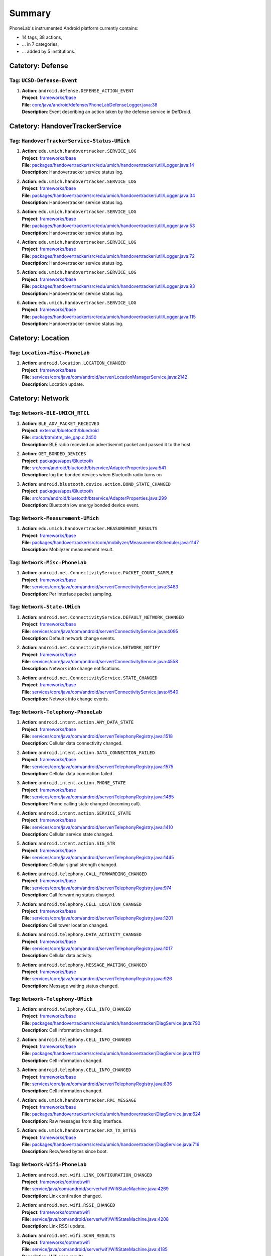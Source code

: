 .. Generated by tagdoc.py on 2015-10-28, DO NOT MODIFY.

Summary
-------
PhoneLab's instrumented Android platform currently contains:

* 14 tags, 38 actions,

* ... in 7 categories,

* ... added by 5 institutions.



Catetory: Defense
+++++++++++++++++


Tag: ``UCSD-Defense-Event``
~~~~~~~~~~~~~~~~~~~~~~~~~~~

#. | **Action**: ``android.defense.DEFENSE_ACTION_EVENT``
   | **Project**: `frameworks/base <http://platform.phone-lab.org:8080/gitweb?p=platform/frameworks/base.git>`_
   | **File**: `core/java/android/defense/PhoneLabDefenseLogger.java:38 <http://platform.phone-lab.org:8080/gitweb?p=platform/frameworks/base.git;a=blob;f=core/java/android/defense/PhoneLabDefenseLogger.java;hb=refs/heads/phonelab/android-5.1.1_r3/release-2.1.1#l38>`_
   | **Description**: Event describing an action taken by the defense service in DefDroid.



Catetory: HandoverTrackerService
++++++++++++++++++++++++++++++++


Tag: ``HandoverTrackerService-Status-UMich``
~~~~~~~~~~~~~~~~~~~~~~~~~~~~~~~~~~~~~~~~~~~~

#. | **Action**: ``edu.umich.handovertracker.SERVICE_LOG``
   | **Project**: `frameworks/base <http://platform.phone-lab.org:8080/gitweb?p=platform/frameworks/base.git>`_
   | **File**: `packages/handovertracker/src/edu/umich/handovertracker/util/Logger.java:14 <http://platform.phone-lab.org:8080/gitweb?p=platform/frameworks/base.git;a=blob;f=packages/handovertracker/src/edu/umich/handovertracker/util/Logger.java;hb=refs/heads/phonelab/android-5.1.1_r3/release-2.1.1#l14>`_
   | **Description**: Handovertracker service status log.

#. | **Action**: ``edu.umich.handovertracker.SERVICE_LOG``
   | **Project**: `frameworks/base <http://platform.phone-lab.org:8080/gitweb?p=platform/frameworks/base.git>`_
   | **File**: `packages/handovertracker/src/edu/umich/handovertracker/util/Logger.java:34 <http://platform.phone-lab.org:8080/gitweb?p=platform/frameworks/base.git;a=blob;f=packages/handovertracker/src/edu/umich/handovertracker/util/Logger.java;hb=refs/heads/phonelab/android-5.1.1_r3/release-2.1.1#l34>`_
   | **Description**: Handovertracker service status log.

#. | **Action**: ``edu.umich.handovertracker.SERVICE_LOG``
   | **Project**: `frameworks/base <http://platform.phone-lab.org:8080/gitweb?p=platform/frameworks/base.git>`_
   | **File**: `packages/handovertracker/src/edu/umich/handovertracker/util/Logger.java:53 <http://platform.phone-lab.org:8080/gitweb?p=platform/frameworks/base.git;a=blob;f=packages/handovertracker/src/edu/umich/handovertracker/util/Logger.java;hb=refs/heads/phonelab/android-5.1.1_r3/release-2.1.1#l53>`_
   | **Description**: Handovertracker service status log.

#. | **Action**: ``edu.umich.handovertracker.SERVICE_LOG``
   | **Project**: `frameworks/base <http://platform.phone-lab.org:8080/gitweb?p=platform/frameworks/base.git>`_
   | **File**: `packages/handovertracker/src/edu/umich/handovertracker/util/Logger.java:72 <http://platform.phone-lab.org:8080/gitweb?p=platform/frameworks/base.git;a=blob;f=packages/handovertracker/src/edu/umich/handovertracker/util/Logger.java;hb=refs/heads/phonelab/android-5.1.1_r3/release-2.1.1#l72>`_
   | **Description**: Handovertracker service status log.

#. | **Action**: ``edu.umich.handovertracker.SERVICE_LOG``
   | **Project**: `frameworks/base <http://platform.phone-lab.org:8080/gitweb?p=platform/frameworks/base.git>`_
   | **File**: `packages/handovertracker/src/edu/umich/handovertracker/util/Logger.java:93 <http://platform.phone-lab.org:8080/gitweb?p=platform/frameworks/base.git;a=blob;f=packages/handovertracker/src/edu/umich/handovertracker/util/Logger.java;hb=refs/heads/phonelab/android-5.1.1_r3/release-2.1.1#l93>`_
   | **Description**: Handovertracker service status log.

#. | **Action**: ``edu.umich.handovertracker.SERVICE_LOG``
   | **Project**: `frameworks/base <http://platform.phone-lab.org:8080/gitweb?p=platform/frameworks/base.git>`_
   | **File**: `packages/handovertracker/src/edu/umich/handovertracker/util/Logger.java:115 <http://platform.phone-lab.org:8080/gitweb?p=platform/frameworks/base.git;a=blob;f=packages/handovertracker/src/edu/umich/handovertracker/util/Logger.java;hb=refs/heads/phonelab/android-5.1.1_r3/release-2.1.1#l115>`_
   | **Description**: Handovertracker service status log.



Catetory: Location
++++++++++++++++++


Tag: ``Location-Misc-PhoneLab``
~~~~~~~~~~~~~~~~~~~~~~~~~~~~~~~

#. | **Action**: ``android.location.LOCATION_CHANGED``
   | **Project**: `frameworks/base <http://platform.phone-lab.org:8080/gitweb?p=platform/frameworks/base.git>`_
   | **File**: `services/core/java/com/android/server/LocationManagerService.java:2142 <http://platform.phone-lab.org:8080/gitweb?p=platform/frameworks/base.git;a=blob;f=services/core/java/com/android/server/LocationManagerService.java;hb=refs/heads/phonelab/android-5.1.1_r3/release-2.1.1#l2142>`_
   | **Description**: Location update.



Catetory: Network
+++++++++++++++++


Tag: ``Network-BLE-UMICH_RTCL``
~~~~~~~~~~~~~~~~~~~~~~~~~~~~~~~

#. | **Action**: ``BLE_ADV_PACKET_RECEIVED``
   | **Project**: `external/bluetooth/bluedroid <http://platform.phone-lab.org:8080/gitweb?p=platform/external/bluetooth/bluedroid.git>`_
   | **File**: `stack/btm/btm_ble_gap.c:2450 <http://platform.phone-lab.org:8080/gitweb?p=platform/external/bluetooth/bluedroid.git;a=blob;f=stack/btm/btm_ble_gap.c;hb=refs/heads/phonelab/android-5.1.1_r3/release-2.1.1#l2450>`_
   | **Description**: BLE radio recevied an advertisemnt packet and passed it to the host

#. | **Action**: ``GET_BONDED_DEVICES``
   | **Project**: `packages/apps/Bluetooth <http://platform.phone-lab.org:8080/gitweb?p=platform/packages/apps/Bluetooth.git>`_
   | **File**: `src/com/android/bluetooth/btservice/AdapterProperties.java:541 <http://platform.phone-lab.org:8080/gitweb?p=platform/packages/apps/Bluetooth.git;a=blob;f=src/com/android/bluetooth/btservice/AdapterProperties.java;hb=refs/heads/phonelab/android-5.1.1_r3/release-2.1.1#l541>`_
   | **Description**: log the bonded devices when Bluetooth radio turns on

#. | **Action**: ``android.bluetooth.device.action.BOND_STATE_CHANGED``
   | **Project**: `packages/apps/Bluetooth <http://platform.phone-lab.org:8080/gitweb?p=platform/packages/apps/Bluetooth.git>`_
   | **File**: `src/com/android/bluetooth/btservice/AdapterProperties.java:299 <http://platform.phone-lab.org:8080/gitweb?p=platform/packages/apps/Bluetooth.git;a=blob;f=src/com/android/bluetooth/btservice/AdapterProperties.java;hb=refs/heads/phonelab/android-5.1.1_r3/release-2.1.1#l299>`_
   | **Description**: Bluetooth low energy bonded device event.



Tag: ``Network-Measurement-UMich``
~~~~~~~~~~~~~~~~~~~~~~~~~~~~~~~~~~

#. | **Action**: ``edu.umich.handovertracker.MEASUREMENT_RESULTS``
   | **Project**: `frameworks/base <http://platform.phone-lab.org:8080/gitweb?p=platform/frameworks/base.git>`_
   | **File**: `packages/handovertracker/src/com/mobilyzer/MeasurementScheduler.java:1147 <http://platform.phone-lab.org:8080/gitweb?p=platform/frameworks/base.git;a=blob;f=packages/handovertracker/src/com/mobilyzer/MeasurementScheduler.java;hb=refs/heads/phonelab/android-5.1.1_r3/release-2.1.1#l1147>`_
   | **Description**: Mobilyzer measurement result.



Tag: ``Network-Misc-PhoneLab``
~~~~~~~~~~~~~~~~~~~~~~~~~~~~~~

#. | **Action**: ``android.net.ConnectivityService.PACKET_COUNT_SAMPLE``
   | **Project**: `frameworks/base <http://platform.phone-lab.org:8080/gitweb?p=platform/frameworks/base.git>`_
   | **File**: `services/core/java/com/android/server/ConnectivityService.java:3483 <http://platform.phone-lab.org:8080/gitweb?p=platform/frameworks/base.git;a=blob;f=services/core/java/com/android/server/ConnectivityService.java;hb=refs/heads/phonelab/android-5.1.1_r3/release-2.1.1#l3483>`_
   | **Description**: Per interface packet sampling.



Tag: ``Network-State-UMich``
~~~~~~~~~~~~~~~~~~~~~~~~~~~~

#. | **Action**: ``android.net.ConnectivityService.DEFAULT_NETWORK_CHANGED``
   | **Project**: `frameworks/base <http://platform.phone-lab.org:8080/gitweb?p=platform/frameworks/base.git>`_
   | **File**: `services/core/java/com/android/server/ConnectivityService.java:4095 <http://platform.phone-lab.org:8080/gitweb?p=platform/frameworks/base.git;a=blob;f=services/core/java/com/android/server/ConnectivityService.java;hb=refs/heads/phonelab/android-5.1.1_r3/release-2.1.1#l4095>`_
   | **Description**: Default network change events.

#. | **Action**: ``android.net.ConnectivityService.NETWORK_NOTIFY``
   | **Project**: `frameworks/base <http://platform.phone-lab.org:8080/gitweb?p=platform/frameworks/base.git>`_
   | **File**: `services/core/java/com/android/server/ConnectivityService.java:4558 <http://platform.phone-lab.org:8080/gitweb?p=platform/frameworks/base.git;a=blob;f=services/core/java/com/android/server/ConnectivityService.java;hb=refs/heads/phonelab/android-5.1.1_r3/release-2.1.1#l4558>`_
   | **Description**: Network info change notifications.

#. | **Action**: ``android.net.ConnectivityService.STATE_CHANGED``
   | **Project**: `frameworks/base <http://platform.phone-lab.org:8080/gitweb?p=platform/frameworks/base.git>`_
   | **File**: `services/core/java/com/android/server/ConnectivityService.java:4540 <http://platform.phone-lab.org:8080/gitweb?p=platform/frameworks/base.git;a=blob;f=services/core/java/com/android/server/ConnectivityService.java;hb=refs/heads/phonelab/android-5.1.1_r3/release-2.1.1#l4540>`_
   | **Description**: Network info change events.



Tag: ``Network-Telephony-PhoneLab``
~~~~~~~~~~~~~~~~~~~~~~~~~~~~~~~~~~~

#. | **Action**: ``android.intent.action.ANY_DATA_STATE``
   | **Project**: `frameworks/base <http://platform.phone-lab.org:8080/gitweb?p=platform/frameworks/base.git>`_
   | **File**: `services/core/java/com/android/server/TelephonyRegistry.java:1518 <http://platform.phone-lab.org:8080/gitweb?p=platform/frameworks/base.git;a=blob;f=services/core/java/com/android/server/TelephonyRegistry.java;hb=refs/heads/phonelab/android-5.1.1_r3/release-2.1.1#l1518>`_
   | **Description**: Cellular data connectivity changed.

#. | **Action**: ``android.intent.action.DATA_CONNECTION_FAILED``
   | **Project**: `frameworks/base <http://platform.phone-lab.org:8080/gitweb?p=platform/frameworks/base.git>`_
   | **File**: `services/core/java/com/android/server/TelephonyRegistry.java:1575 <http://platform.phone-lab.org:8080/gitweb?p=platform/frameworks/base.git;a=blob;f=services/core/java/com/android/server/TelephonyRegistry.java;hb=refs/heads/phonelab/android-5.1.1_r3/release-2.1.1#l1575>`_
   | **Description**: Cellular data connection failed.

#. | **Action**: ``android.intent.action.PHONE_STATE``
   | **Project**: `frameworks/base <http://platform.phone-lab.org:8080/gitweb?p=platform/frameworks/base.git>`_
   | **File**: `services/core/java/com/android/server/TelephonyRegistry.java:1485 <http://platform.phone-lab.org:8080/gitweb?p=platform/frameworks/base.git;a=blob;f=services/core/java/com/android/server/TelephonyRegistry.java;hb=refs/heads/phonelab/android-5.1.1_r3/release-2.1.1#l1485>`_
   | **Description**: Phone calling state changed (incoming call).

#. | **Action**: ``android.intent.action.SERVICE_STATE``
   | **Project**: `frameworks/base <http://platform.phone-lab.org:8080/gitweb?p=platform/frameworks/base.git>`_
   | **File**: `services/core/java/com/android/server/TelephonyRegistry.java:1410 <http://platform.phone-lab.org:8080/gitweb?p=platform/frameworks/base.git;a=blob;f=services/core/java/com/android/server/TelephonyRegistry.java;hb=refs/heads/phonelab/android-5.1.1_r3/release-2.1.1#l1410>`_
   | **Description**: Cellular service state changed.

#. | **Action**: ``android.intent.action.SIG_STR``
   | **Project**: `frameworks/base <http://platform.phone-lab.org:8080/gitweb?p=platform/frameworks/base.git>`_
   | **File**: `services/core/java/com/android/server/TelephonyRegistry.java:1445 <http://platform.phone-lab.org:8080/gitweb?p=platform/frameworks/base.git;a=blob;f=services/core/java/com/android/server/TelephonyRegistry.java;hb=refs/heads/phonelab/android-5.1.1_r3/release-2.1.1#l1445>`_
   | **Description**: Cellular signal strength changed.

#. | **Action**: ``android.telephony.CALL_FORWARDING_CHANGED``
   | **Project**: `frameworks/base <http://platform.phone-lab.org:8080/gitweb?p=platform/frameworks/base.git>`_
   | **File**: `services/core/java/com/android/server/TelephonyRegistry.java:974 <http://platform.phone-lab.org:8080/gitweb?p=platform/frameworks/base.git;a=blob;f=services/core/java/com/android/server/TelephonyRegistry.java;hb=refs/heads/phonelab/android-5.1.1_r3/release-2.1.1#l974>`_
   | **Description**: Call forwarding status changed.

#. | **Action**: ``android.telephony.CELL_LOCATION_CHANGED``
   | **Project**: `frameworks/base <http://platform.phone-lab.org:8080/gitweb?p=platform/frameworks/base.git>`_
   | **File**: `services/core/java/com/android/server/TelephonyRegistry.java:1201 <http://platform.phone-lab.org:8080/gitweb?p=platform/frameworks/base.git;a=blob;f=services/core/java/com/android/server/TelephonyRegistry.java;hb=refs/heads/phonelab/android-5.1.1_r3/release-2.1.1#l1201>`_
   | **Description**: Cell tower location changed.

#. | **Action**: ``android.telephony.DATA_ACTIVITY_CHANGED``
   | **Project**: `frameworks/base <http://platform.phone-lab.org:8080/gitweb?p=platform/frameworks/base.git>`_
   | **File**: `services/core/java/com/android/server/TelephonyRegistry.java:1017 <http://platform.phone-lab.org:8080/gitweb?p=platform/frameworks/base.git;a=blob;f=services/core/java/com/android/server/TelephonyRegistry.java;hb=refs/heads/phonelab/android-5.1.1_r3/release-2.1.1#l1017>`_
   | **Description**: Cellular data activity.

#. | **Action**: ``android.telephony.MESSAGE_WAITING_CHANGED``
   | **Project**: `frameworks/base <http://platform.phone-lab.org:8080/gitweb?p=platform/frameworks/base.git>`_
   | **File**: `services/core/java/com/android/server/TelephonyRegistry.java:926 <http://platform.phone-lab.org:8080/gitweb?p=platform/frameworks/base.git;a=blob;f=services/core/java/com/android/server/TelephonyRegistry.java;hb=refs/heads/phonelab/android-5.1.1_r3/release-2.1.1#l926>`_
   | **Description**: Message waiting status changed.



Tag: ``Network-Telephony-UMich``
~~~~~~~~~~~~~~~~~~~~~~~~~~~~~~~~

#. | **Action**: ``android.telephony.CELL_INFO_CHANGED``
   | **Project**: `frameworks/base <http://platform.phone-lab.org:8080/gitweb?p=platform/frameworks/base.git>`_
   | **File**: `packages/handovertracker/src/edu/umich/handovertracker/DiagService.java:790 <http://platform.phone-lab.org:8080/gitweb?p=platform/frameworks/base.git;a=blob;f=packages/handovertracker/src/edu/umich/handovertracker/DiagService.java;hb=refs/heads/phonelab/android-5.1.1_r3/release-2.1.1#l790>`_
   | **Description**: Cell information changed.

#. | **Action**: ``android.telephony.CELL_INFO_CHANGED``
   | **Project**: `frameworks/base <http://platform.phone-lab.org:8080/gitweb?p=platform/frameworks/base.git>`_
   | **File**: `packages/handovertracker/src/edu/umich/handovertracker/DiagService.java:1112 <http://platform.phone-lab.org:8080/gitweb?p=platform/frameworks/base.git;a=blob;f=packages/handovertracker/src/edu/umich/handovertracker/DiagService.java;hb=refs/heads/phonelab/android-5.1.1_r3/release-2.1.1#l1112>`_
   | **Description**: Cell information changed.

#. | **Action**: ``android.telephony.CELL_INFO_CHANGED``
   | **Project**: `frameworks/base <http://platform.phone-lab.org:8080/gitweb?p=platform/frameworks/base.git>`_
   | **File**: `services/core/java/com/android/server/TelephonyRegistry.java:836 <http://platform.phone-lab.org:8080/gitweb?p=platform/frameworks/base.git;a=blob;f=services/core/java/com/android/server/TelephonyRegistry.java;hb=refs/heads/phonelab/android-5.1.1_r3/release-2.1.1#l836>`_
   | **Description**: Cell information changed.

#. | **Action**: ``edu.umich.handovertracker.RRC_MESSAGE``
   | **Project**: `frameworks/base <http://platform.phone-lab.org:8080/gitweb?p=platform/frameworks/base.git>`_
   | **File**: `packages/handovertracker/src/edu/umich/handovertracker/DiagService.java:624 <http://platform.phone-lab.org:8080/gitweb?p=platform/frameworks/base.git;a=blob;f=packages/handovertracker/src/edu/umich/handovertracker/DiagService.java;hb=refs/heads/phonelab/android-5.1.1_r3/release-2.1.1#l624>`_
   | **Description**: Raw messages from diag interface.

#. | **Action**: ``edu.umich.handovertracker.RX_TX_BYTES``
   | **Project**: `frameworks/base <http://platform.phone-lab.org:8080/gitweb?p=platform/frameworks/base.git>`_
   | **File**: `packages/handovertracker/src/edu/umich/handovertracker/DiagService.java:716 <http://platform.phone-lab.org:8080/gitweb?p=platform/frameworks/base.git;a=blob;f=packages/handovertracker/src/edu/umich/handovertracker/DiagService.java;hb=refs/heads/phonelab/android-5.1.1_r3/release-2.1.1#l716>`_
   | **Description**: Recv/send bytes since boot.



Tag: ``Network-Wifi-PhoneLab``
~~~~~~~~~~~~~~~~~~~~~~~~~~~~~~

#. | **Action**: ``android.net.wifi.LINK_CONFIGURATION_CHANGED``
   | **Project**: `frameworks/opt/net/wifi <http://platform.phone-lab.org:8080/gitweb?p=platform/frameworks/opt/net/wifi.git>`_
   | **File**: `service/java/com/android/server/wifi/WifiStateMachine.java:4269 <http://platform.phone-lab.org:8080/gitweb?p=platform/frameworks/opt/net/wifi.git;a=blob;f=service/java/com/android/server/wifi/WifiStateMachine.java;hb=refs/heads/phonelab/android-5.1.1_r3/release-2.1.1#l4269>`_
   | **Description**: Link confiration changed.

#. | **Action**: ``android.net.wifi.RSSI_CHANGED``
   | **Project**: `frameworks/opt/net/wifi <http://platform.phone-lab.org:8080/gitweb?p=platform/frameworks/opt/net/wifi.git>`_
   | **File**: `service/java/com/android/server/wifi/WifiStateMachine.java:4208 <http://platform.phone-lab.org:8080/gitweb?p=platform/frameworks/opt/net/wifi.git;a=blob;f=service/java/com/android/server/wifi/WifiStateMachine.java;hb=refs/heads/phonelab/android-5.1.1_r3/release-2.1.1#l4208>`_
   | **Description**: Link RSSI update.

#. | **Action**: ``android.net.wifi.SCAN_RESULTS``
   | **Project**: `frameworks/opt/net/wifi <http://platform.phone-lab.org:8080/gitweb?p=platform/frameworks/opt/net/wifi.git>`_
   | **File**: `service/java/com/android/server/wifi/WifiStateMachine.java:4185 <http://platform.phone-lab.org:8080/gitweb?p=platform/frameworks/opt/net/wifi.git;a=blob;f=service/java/com/android/server/wifi/WifiStateMachine.java;hb=refs/heads/phonelab/android-5.1.1_r3/release-2.1.1#l4185>`_
   | **Description**: Wifi scan results.

#. | **Action**: ``android.net.wifi.STATE_CHANGE``
   | **Project**: `frameworks/opt/net/wifi <http://platform.phone-lab.org:8080/gitweb?p=platform/frameworks/opt/net/wifi.git>`_
   | **File**: `service/java/com/android/server/wifi/WifiStateMachine.java:4237 <http://platform.phone-lab.org:8080/gitweb?p=platform/frameworks/opt/net/wifi.git;a=blob;f=service/java/com/android/server/wifi/WifiStateMachine.java;hb=refs/heads/phonelab/android-5.1.1_r3/release-2.1.1#l4237>`_
   | **Description**: Network connected/disconnected.

#. | **Action**: ``android.net.wifi.WIFI_STATE_CHANGED``
   | **Project**: `frameworks/opt/net/wifi <http://platform.phone-lab.org:8080/gitweb?p=platform/frameworks/opt/net/wifi.git>`_
   | **File**: `service/java/com/android/server/wifi/WifiStateMachine.java:3231 <http://platform.phone-lab.org:8080/gitweb?p=platform/frameworks/opt/net/wifi.git;a=blob;f=service/java/com/android/server/wifi/WifiStateMachine.java;hb=refs/heads/phonelab/android-5.1.1_r3/release-2.1.1#l3231>`_
   | **Description**: Wifi state change (enabled/disabled).

#. | **Action**: ``android.net.wifi.supplicant.STATE_CHANGE``
   | **Project**: `frameworks/opt/net/wifi <http://platform.phone-lab.org:8080/gitweb?p=platform/frameworks/opt/net/wifi.git>`_
   | **File**: `service/java/com/android/server/wifi/WifiStateMachine.java:4293 <http://platform.phone-lab.org:8080/gitweb?p=platform/frameworks/opt/net/wifi.git;a=blob;f=service/java/com/android/server/wifi/WifiStateMachine.java;hb=refs/heads/phonelab/android-5.1.1_r3/release-2.1.1#l4293>`_
   | **Description**: WPA supplicant conection state change.



Catetory: PackageManager
++++++++++++++++++++++++


Tag: ``PackageManager-Misc-PhoneLab``
~~~~~~~~~~~~~~~~~~~~~~~~~~~~~~~~~~~~~

#. | **Action**: ``android.intent.action.PACKAGE_{ADDED, CHANGED, REMOVED}``
   | **Project**: `frameworks/base <http://platform.phone-lab.org:8080/gitweb?p=platform/frameworks/base.git>`_
   | **File**: `services/core/java/com/android/server/pm/PackageManagerService.java:7971 <http://platform.phone-lab.org:8080/gitweb?p=platform/frameworks/base.git;a=blob;f=services/core/java/com/android/server/pm/PackageManagerService.java;hb=refs/heads/phonelab/android-5.1.1_r3/release-2.1.1#l7971>`_
   | **Description**: Package installed/uninstalled/updated.



Catetory: Power
+++++++++++++++


Tag: ``Power-Battery-PhoneLab``
~~~~~~~~~~~~~~~~~~~~~~~~~~~~~~~

#. | **Action**: ``android.intent.action.BATTERY_CHANGED``
   | **Project**: `frameworks/base <http://platform.phone-lab.org:8080/gitweb?p=platform/frameworks/base.git>`_
   | **File**: `services/core/java/com/android/server/BatteryService.java:491 <http://platform.phone-lab.org:8080/gitweb?p=platform/frameworks/base.git;a=blob;f=services/core/java/com/android/server/BatteryService.java;hb=refs/heads/phonelab/android-5.1.1_r3/release-2.1.1#l491>`_
   | **Description**: Battery status changed.



Tag: ``Power-Screen-PhoneLab``
~~~~~~~~~~~~~~~~~~~~~~~~~~~~~~

#. | **Action**: ``android.intent.action.SCREEN_OFF``
   | **Project**: `frameworks/base <http://platform.phone-lab.org:8080/gitweb?p=platform/frameworks/base.git>`_
   | **File**: `services/core/java/com/android/server/power/Notifier.java:507 <http://platform.phone-lab.org:8080/gitweb?p=platform/frameworks/base.git;a=blob;f=services/core/java/com/android/server/power/Notifier.java;hb=refs/heads/phonelab/android-5.1.1_r3/release-2.1.1#l507>`_
   | **Description**: Screen turned off.

#. | **Action**: ``android.intent.action.SCREEN_ON``
   | **Project**: `frameworks/base <http://platform.phone-lab.org:8080/gitweb?p=platform/frameworks/base.git>`_
   | **File**: `services/core/java/com/android/server/power/Notifier.java:469 <http://platform.phone-lab.org:8080/gitweb?p=platform/frameworks/base.git;a=blob;f=services/core/java/com/android/server/power/Notifier.java;hb=refs/heads/phonelab/android-5.1.1_r3/release-2.1.1#l469>`_
   | **Description**: Screen turned on.



Catetory: Security
++++++++++++++++++


Tag: ``Security-Lockscreen-ICSI``
~~~~~~~~~~~~~~~~~~~~~~~~~~~~~~~~~

#. | **Action**: ``BackPressed``
   | **Project**: `frameworks/base <http://platform.phone-lab.org:8080/gitweb?p=platform/frameworks/base.git>`_
   | **File**: `packages/SystemUI/src/com/android/systemui/statusbar/phone/StatusBarKeyguardViewManager.java:330 <http://platform.phone-lab.org:8080/gitweb?p=platform/frameworks/base.git;a=blob;f=packages/SystemUI/src/com/android/systemui/statusbar/phone/StatusBarKeyguardViewManager.java;hb=refs/heads/phonelab/android-5.1.1_r3/release-2.1.1#l330>`_
   | **Description**: Reports when the user presses the back button at the bottom of the lock screen.

#. | **Action**: ``EnterLockScreen``
   | **Project**: `frameworks/base <http://platform.phone-lab.org:8080/gitweb?p=platform/frameworks/base.git>`_
   | **File**: `packages/SystemUI/src/com/android/systemui/statusbar/phone/PanelView.java:349 <http://platform.phone-lab.org:8080/gitweb?p=platform/frameworks/base.git;a=blob;f=packages/SystemUI/src/com/android/systemui/statusbar/phone/PanelView.java;hb=refs/heads/phonelab/android-5.1.1_r3/release-2.1.1#l349>`_
   | **Description**: Reports when the user makes the lock screen visible

#. | **Action**: ``KeyEntryBegin``
   | **Project**: `frameworks/base <http://platform.phone-lab.org:8080/gitweb?p=platform/frameworks/base.git>`_
   | **File**: `packages/Keyguard/src/com/android/keyguard/KeyguardPatternView.java:209 <http://platform.phone-lab.org:8080/gitweb?p=platform/frameworks/base.git;a=blob;f=packages/Keyguard/src/com/android/keyguard/KeyguardPatternView.java;hb=refs/heads/phonelab/android-5.1.1_r3/release-2.1.1#l209>`_
   | **Description**: Reports when the user enters the first symbol of his unlock code. Also includes the name of the security mode that is currently active.

#. | **Action**: ``KeyEntryBegin``
   | **Project**: `frameworks/base <http://platform.phone-lab.org:8080/gitweb?p=platform/frameworks/base.git>`_
   | **File**: `packages/Keyguard/src/com/android/keyguard/KeyguardPinBasedInputView.java:231 <http://platform.phone-lab.org:8080/gitweb?p=platform/frameworks/base.git;a=blob;f=packages/Keyguard/src/com/android/keyguard/KeyguardPinBasedInputView.java;hb=refs/heads/phonelab/android-5.1.1_r3/release-2.1.1#l231>`_
   | **Description**: Reports when the user enters the first symbol of his unlock code. Also includes the name of the security mode that is currently active.

#. | **Action**: ``KeyEntryBegin``
   | **Project**: `frameworks/base <http://platform.phone-lab.org:8080/gitweb?p=platform/frameworks/base.git>`_
   | **File**: `packages/Keyguard/src/com/android/keyguard/KeyguardPasswordView.java:150 <http://platform.phone-lab.org:8080/gitweb?p=platform/frameworks/base.git;a=blob;f=packages/Keyguard/src/com/android/keyguard/KeyguardPasswordView.java;hb=refs/heads/phonelab/android-5.1.1_r3/release-2.1.1#l150>`_
   | **Description**: Reports when the user enters the first symbol of his unlock code. Also includes the name of the security mode that is currently active.

#. | **Action**: ``KeyguardDismissed``
   | **Project**: `frameworks/base <http://platform.phone-lab.org:8080/gitweb?p=platform/frameworks/base.git>`_
   | **File**: `packages/Keyguard/src/com/android/keyguard/KeyguardSecurityContainer.java:417 <http://platform.phone-lab.org:8080/gitweb?p=platform/frameworks/base.git;a=blob;f=packages/Keyguard/src/com/android/keyguard/KeyguardSecurityContainer.java;hb=refs/heads/phonelab/android-5.1.1_r3/release-2.1.1#l417>`_
   | **Description**: returns the currently active security mode when the Keyguard was dismissed (either a successful unlock or no security mode was active). Authenticated is true if a security mode was active, false otherwise.

#. | **Action**: ``UnlockAttempt``
   | **Project**: `frameworks/base <http://platform.phone-lab.org:8080/gitweb?p=platform/frameworks/base.git>`_
   | **File**: `packages/Keyguard/src/com/android/keyguard/KeyguardPatternView.java:241 <http://platform.phone-lab.org:8080/gitweb?p=platform/frameworks/base.git;a=blob;f=packages/Keyguard/src/com/android/keyguard/KeyguardPatternView.java;hb=refs/heads/phonelab/android-5.1.1_r3/release-2.1.1#l241>`_
   | **Description**: returns the currently active security mode and 'success' if unlocking the phone was successful. Also includes number of attempts and the length of the entered code/secret.

#. | **Action**: ``UnlockAttempt``
   | **Project**: `frameworks/base <http://platform.phone-lab.org:8080/gitweb?p=platform/frameworks/base.git>`_
   | **File**: `packages/Keyguard/src/com/android/keyguard/KeyguardPatternView.java:274 <http://platform.phone-lab.org:8080/gitweb?p=platform/frameworks/base.git;a=blob;f=packages/Keyguard/src/com/android/keyguard/KeyguardPatternView.java;hb=refs/heads/phonelab/android-5.1.1_r3/release-2.1.1#l274>`_
   | **Description**: returns the currently active security mode and 'failed' if unlocking the phone has failed. Also includes number of attempts and the length of the entered code/secret.

#. | **Action**: ``UnlockAttempt``
   | **Project**: `frameworks/base <http://platform.phone-lab.org:8080/gitweb?p=platform/frameworks/base.git>`_
   | **File**: `packages/Keyguard/src/com/android/keyguard/KeyguardPatternView.java:299 <http://platform.phone-lab.org:8080/gitweb?p=platform/frameworks/base.git;a=blob;f=packages/Keyguard/src/com/android/keyguard/KeyguardPatternView.java;hb=refs/heads/phonelab/android-5.1.1_r3/release-2.1.1#l299>`_
   | **Description**: returns the currently active security mode and 'too-short' if the entered code was too short to be considered a failed attempt. Also includes number of attempts and the length of the entered code/secret.

#. | **Action**: ``UnlockAttempt``
   | **Project**: `frameworks/base <http://platform.phone-lab.org:8080/gitweb?p=platform/frameworks/base.git>`_
   | **File**: `packages/Keyguard/src/com/android/keyguard/KeyguardAbsKeyInputView.java:117 <http://platform.phone-lab.org:8080/gitweb?p=platform/frameworks/base.git;a=blob;f=packages/Keyguard/src/com/android/keyguard/KeyguardAbsKeyInputView.java;hb=refs/heads/phonelab/android-5.1.1_r3/release-2.1.1#l117>`_
   | **Description**: returns the currently active security mode and 'success' if unlocking the phone was successful. Also includes number of attempts and the length of the entered code/secret.

#. | **Action**: ``UnlockAttempt``
   | **Project**: `frameworks/base <http://platform.phone-lab.org:8080/gitweb?p=platform/frameworks/base.git>`_
   | **File**: `packages/Keyguard/src/com/android/keyguard/KeyguardAbsKeyInputView.java:145 <http://platform.phone-lab.org:8080/gitweb?p=platform/frameworks/base.git;a=blob;f=packages/Keyguard/src/com/android/keyguard/KeyguardAbsKeyInputView.java;hb=refs/heads/phonelab/android-5.1.1_r3/release-2.1.1#l145>`_
   | **Description**: returns the currently active security mode and 'failed' if unlocking the phone has failed. Also includes number of attempts and the length of the entered code/secret.

#. | **Action**: ``UnlockAttempt``
   | **Project**: `frameworks/base <http://platform.phone-lab.org:8080/gitweb?p=platform/frameworks/base.git>`_
   | **File**: `packages/Keyguard/src/com/android/keyguard/KeyguardAbsKeyInputView.java:176 <http://platform.phone-lab.org:8080/gitweb?p=platform/frameworks/base.git;a=blob;f=packages/Keyguard/src/com/android/keyguard/KeyguardAbsKeyInputView.java;hb=refs/heads/phonelab/android-5.1.1_r3/release-2.1.1#l176>`_
   | **Description**: returns the currently active security mode and 'too-short' if the entered code was too short to be considered a failed attempt. Also includes number of attempts and the length of the entered code/secret.

Last updated 2015-10-28
